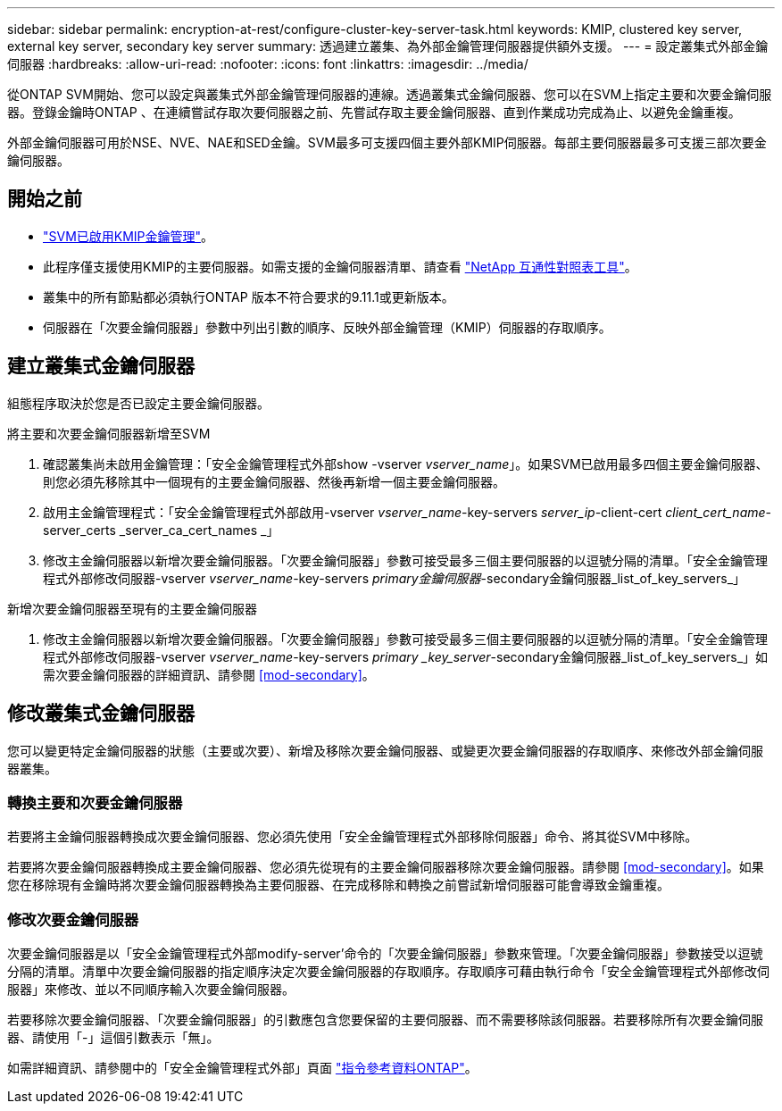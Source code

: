 ---
sidebar: sidebar 
permalink: encryption-at-rest/configure-cluster-key-server-task.html 
keywords: KMIP, clustered key server, external key server, secondary key server 
summary: 透過建立叢集、為外部金鑰管理伺服器提供額外支援。 
---
= 設定叢集式外部金鑰伺服器
:hardbreaks:
:allow-uri-read: 
:nofooter: 
:icons: font
:linkattrs: 
:imagesdir: ../media/


[role="lead"]
從ONTAP SVM開始、您可以設定與叢集式外部金鑰管理伺服器的連線。透過叢集式金鑰伺服器、您可以在SVM上指定主要和次要金鑰伺服器。登錄金鑰時ONTAP 、在連續嘗試存取次要伺服器之前、先嘗試存取主要金鑰伺服器、直到作業成功完成為止、以避免金鑰重複。

外部金鑰伺服器可用於NSE、NVE、NAE和SED金鑰。SVM最多可支援四個主要外部KMIP伺服器。每部主要伺服器最多可支援三部次要金鑰伺服器。



== 開始之前

* link:install-ssl-certificates-hardware-task.html["SVM已啟用KMIP金鑰管理"]。
* 此程序僅支援使用KMIP的主要伺服器。如需支援的金鑰伺服器清單、請查看 link:http://mysupport.netapp.com/matrix/["NetApp 互通性對照表工具"^]。
* 叢集中的所有節點都必須執行ONTAP 版本不符合要求的9.11.1或更新版本。
* 伺服器在「次要金鑰伺服器」參數中列出引數的順序、反映外部金鑰管理（KMIP）伺服器的存取順序。




== 建立叢集式金鑰伺服器

組態程序取決於您是否已設定主要金鑰伺服器。

[role="tabbed-block"]
====
.將主要和次要金鑰伺服器新增至SVM
--
. 確認叢集尚未啟用金鑰管理：「安全金鑰管理程式外部show -vserver _vserver_name_」。如果SVM已啟用最多四個主要金鑰伺服器、則您必須先移除其中一個現有的主要金鑰伺服器、然後再新增一個主要金鑰伺服器。
. 啟用主金鑰管理程式：「安全金鑰管理程式外部啟用-vserver _vserver_name_-key-servers _server_ip_-client-cert _client_cert_name_-server_certs _server_ca_cert_names _」
. 修改主金鑰伺服器以新增次要金鑰伺服器。「次要金鑰伺服器」參數可接受最多三個主要伺服器的以逗號分隔的清單。「安全金鑰管理程式外部修改伺服器-vserver _vserver_name_-key-servers _primary金鑰伺服器_-secondary金鑰伺服器_list_of_key_servers_」


--
.新增次要金鑰伺服器至現有的主要金鑰伺服器
--
. 修改主金鑰伺服器以新增次要金鑰伺服器。「次要金鑰伺服器」參數可接受最多三個主要伺服器的以逗號分隔的清單。「安全金鑰管理程式外部修改伺服器-vserver _vserver_name_-key-servers _primary _key_server_-secondary金鑰伺服器_list_of_key_servers_」如需次要金鑰伺服器的詳細資訊、請參閱 <<mod-secondary>>。


--
====


== 修改叢集式金鑰伺服器

您可以變更特定金鑰伺服器的狀態（主要或次要）、新增及移除次要金鑰伺服器、或變更次要金鑰伺服器的存取順序、來修改外部金鑰伺服器叢集。



=== 轉換主要和次要金鑰伺服器

若要將主金鑰伺服器轉換成次要金鑰伺服器、您必須先使用「安全金鑰管理程式外部移除伺服器」命令、將其從SVM中移除。

若要將次要金鑰伺服器轉換成主要金鑰伺服器、您必須先從現有的主要金鑰伺服器移除次要金鑰伺服器。請參閱 <<mod-secondary>>。如果您在移除現有金鑰時將次要金鑰伺服器轉換為主要伺服器、在完成移除和轉換之前嘗試新增伺服器可能會導致金鑰重複。



=== 修改次要金鑰伺服器

次要金鑰伺服器是以「安全金鑰管理程式外部modify-server'命令的「次要金鑰伺服器」參數來管理。「次要金鑰伺服器」參數接受以逗號分隔的清單。清單中次要金鑰伺服器的指定順序決定次要金鑰伺服器的存取順序。存取順序可藉由執行命令「安全金鑰管理程式外部修改伺服器」來修改、並以不同順序輸入次要金鑰伺服器。

若要移除次要金鑰伺服器、「次要金鑰伺服器」的引數應包含您要保留的主要伺服器、而不需要移除該伺服器。若要移除所有次要金鑰伺服器、請使用「-」這個引數表示「無」。

如需詳細資訊、請參閱中的「安全金鑰管理程式外部」頁面 link:https://docs.netapp.com/us-en/ontap-cli-9111/["指令參考資料ONTAP"^]。
